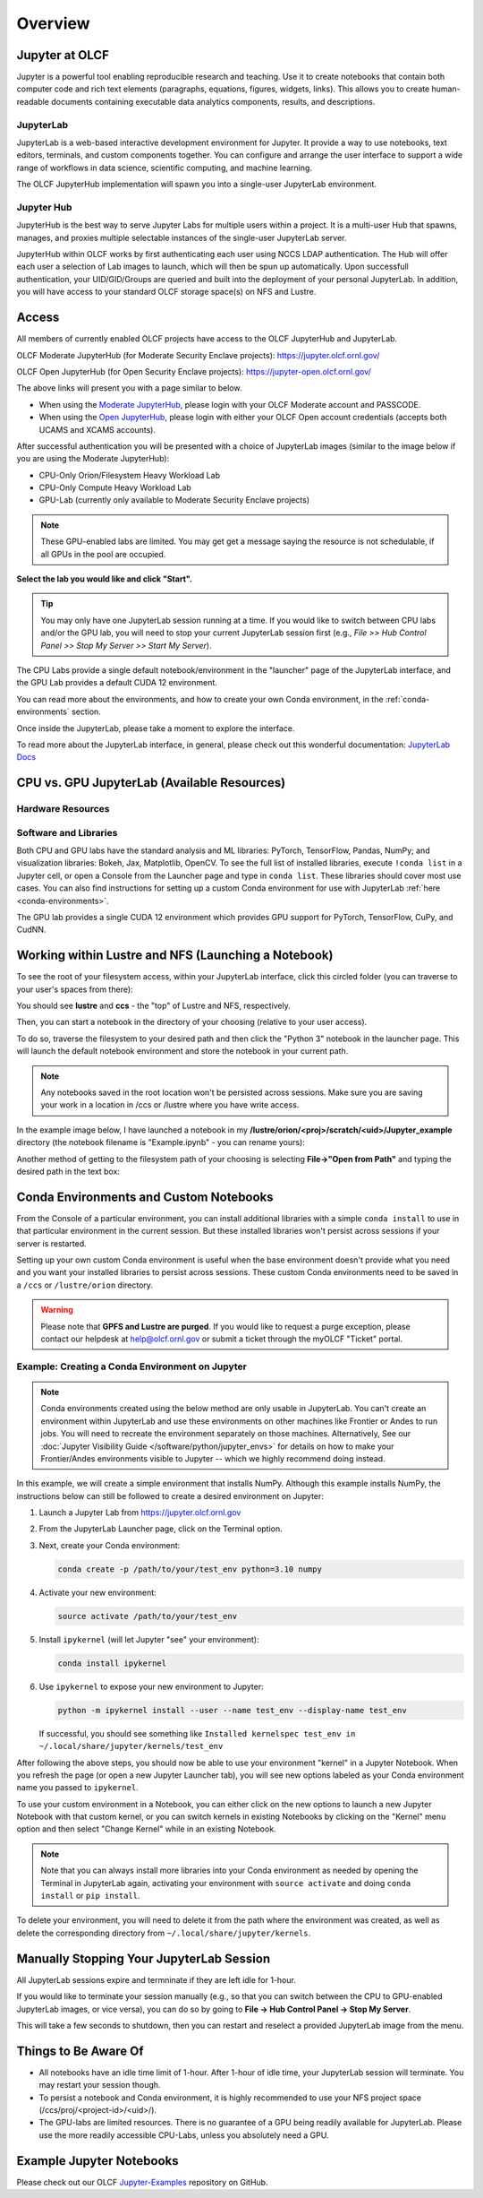 .. _jupyter_overview:

**************************
Overview
**************************


Jupyter at OLCF
---------------

Jupyter is a powerful tool enabling reproducible research and teaching. Use it to create notebooks that contain both computer code and rich text elements (paragraphs, equations, figures, widgets, links). This allows you to create human-readable documents containing executable data analytics components, results, and descriptions.

JupyterLab
^^^^^^^^^^

JupyterLab is a web-based interactive development environment for Jupyter. It provide a way to use notebooks, text editors, terminals, and custom components together. You can configure and arrange the user interface to support a wide range of workflows in data science, scientific computing, and machine learning. 

The OLCF JupyterHub implementation will spawn you into a single-user JupyterLab environment.


Jupyter Hub
^^^^^^^^^^^

JupyterHub is the best way to serve Jupyter Labs for multiple users within a project. It is a multi-user Hub that spawns, manages, and proxies multiple selectable instances of the single-user JupyterLab server.

JupyterHub within OLCF works by first authenticating each user using NCCS LDAP authentication. The Hub will offer each user a selection of Lab images to launch, which will then be spun up automatically. Upon successfull authentication, your UID/GID/Groups are queried and built into the deployment of your personal JupyterLab. In addition, you will have access to your standard OLCF storage space(s) on NFS and Lustre.

Access
------

All members of currently enabled OLCF projects have access to the OLCF JupyterHub and JupyterLab.

OLCF Moderate JupyterHub (for Moderate Security Enclave projects): `https://jupyter.olcf.ornl.gov/ <https://jupyter.olcf.ornl.gov/>`__

OLCF Open JupyterHub (for Open Security Enclave projects): `https://jupyter-open.olcf.ornl.gov/ <https://jupyter-open.olcf.ornl.gov/>`__

The above links will present you with a page similar to below.

- When using the `Moderate JupyterHub <https://jupyter.olcf.ornl.gov/>`__, please login with your OLCF Moderate account and PASSCODE.
- When using the `Open JupyterHub <https://jupyter-open.olcf.ornl.gov/>`__, please login with either your OLCF Open account credentials (accepts both UCAMS and XCAMS accounts).

.. image:: /images/jupyter/login.png


After successful authentication you will be presented with a choice of JupyterLab images (similar to the image below if you are using the Moderate JupyterHub):

- CPU-Only Orion/Filesystem Heavy Workload Lab
- CPU-Only Compute Heavy Workload Lab
- GPU-Lab (currently only available to Moderate Security Enclave projects)


.. note::
  These GPU-enabled labs are limited. You may get get a message saying the resource is not schedulable, if all GPUs in the pool are occupied.


.. image:: /images/jupyter/jupyterlab_images2.png
   :scale: 70%
   :align: center

**Select the lab you would like and click "Start".**

.. tip::
   You may only have one JupyterLab session running at a time. If you would like to switch between CPU labs and/or the GPU lab, you will need to stop your current JupyterLab session first (e.g., `File >> Hub Control Panel >> Stop My Server >> Start My Server`).

The CPU Labs provide a single default notebook/environment in the "launcher" page of the JupyterLab interface, and
the GPU Lab provides a default CUDA 12 environment.

You can read more about the environments, and how to create your own Conda environment, in the :ref:`conda-environments` section.

Once inside the JupyterLab, please take a moment to explore the interface.

To read more about the JupyterLab interface, in general, please check out this wonderful documentation: `JupyterLab Docs <https://jupyterlab.readthedocs.io/en/stable/user/interface.html>`__


CPU vs. GPU JupyterLab (Available Resources)
--------------------------------------------

Hardware Resources
^^^^^^^^^^^^^^^^^^

.. tab-set::

  .. tab-item:: Moderate JupyterHub

      The **Orion/Filesystem CPU Lab** spawned by OLCF's Moderate JupyterHub gets these default resources:

      - 24 CPUs
      - 48GB Memory
      - NCCS filesystem access (Lustre and NFS)

      The **Compute Heavy CPU Lab** spawned by OLCF's Moderate JupyterHub gets these default resources:

      - 48 CPUs
      - 128GB Memory
      - NCCS filesystem access (Lustre and NFS)

      Each **GPU Lab** gets the following resources:

      - 16 CPUs
      - 16GB Memory
      - Nvidia V100 GPU
      - NCCS filesystem access (Lustre and NFS)

      .. note::
        You have the same filesystem access as if you were on Frontier, to both NFS and
        Lustre, as you will be working under your standard OLCF UID.

  .. tab-item:: Open JupyterHub

      Each **CPU Lab** spawned by OLCF's Open JupyterHub gets these default resources:

      - 8 CPUs
      - 24GB Memory
      - NCCS Open filesystem access (GPFS and NFS)


      Each **GPU Lab** gets the following resources:

      - Currently unavailable

      .. note::
        You have the same filesystem access as if you were on Ascent, to both NFS and GPFS.

Software and Libraries
^^^^^^^^^^^^^^^^^^^^^^

Both CPU and GPU labs have the standard analysis and ML libraries: PyTorch, TensorFlow,
Pandas, NumPy; and visualization libraries: Bokeh, Jax, Matplotlib, OpenCV. To see the
full list of installed libraries, execute ``!conda list`` in a Jupyter cell, or
open a Console from the Launcher page and type in ``conda list``.
These libraries should cover most use cases. You can also find
instructions for setting up a custom Conda environment for use with JupyterLab :ref:`here <conda-environments>`.

The GPU lab provides a single CUDA 12 environment which provides GPU support for PyTorch, TensorFlow, CuPy, and CudNN.

.. image:: /images/jupyter/jupyter_launcher_cudaenvs2.png

Working within Lustre and NFS (Launching a Notebook)
----------------------------------------------------

To see the root of your filesystem access, within your JupyterLab interface, click this
circled folder (you can traverse to your user's spaces from there):

.. image:: /images/jupyter/directory_access2.png

You should see **lustre** and **ccs** - the "top" of Lustre and NFS, respectively.

Then, you can start a notebook in the directory of your choosing (relative to your user access). 

To do so, traverse the filesystem to your desired path and then click the "Python 3"
notebook in the launcher page. This will launch the default notebook environment and store
the notebook in your current path.

.. note::
  Any notebooks saved in the root location won't be persisted across
  sessions. Make sure you are saving your work in a location in /ccs or /lustre where you
  have write access.

In the example image below, I have launched a notebook in my **/lustre/orion/<proj>/scratch/<uid>/Jupyter_example**
directory (the notebook filename is "Example.ipynb" - you can rename yours):

.. image:: /images/jupyter/directory_example2.png

Another method of getting to the filesystem path of your choosing is selecting
**File->"Open from Path"** and typing the desired path in the text box:

.. image:: /images/jupyter/open_file_path2.png


.. _conda-environments:

Conda Environments and Custom Notebooks
---------------------------------------

From the Console of a particular environment, you can install additional libraries with a simple ``conda install`` to
use in that particular environment in the current session. But these installed libraries won't persist across sessions
if your server is restarted. 

Setting up your own custom Conda environment is useful when the base environment doesn't provide what
you need and you want your installed libraries to persist across sessions. These custom
Conda environments need to be saved in a ``/ccs`` or ``/lustre/orion`` directory.

.. warning::

   Please note that **GPFS and Lustre are purged**. If you would like to request a purge exception, please contact our helpdesk at help@olcf.ornl.gov
   or submit a ticket through the myOLCF "Ticket" portal.

Example: Creating a Conda Environment on Jupyter
^^^^^^^^^^^^^^^^^^^^^^^^^^^^^^^^^^^^^^^^^^^^^^^^

.. note::

   Conda environments created using the below method are only usable in
   JupyterLab. You can't create an environment within JupyterLab and use these
   environments on other machines like Frontier or Andes to run jobs. You will
   need to recreate the environment separately on those machines. Alternatively,
   See our :doc:`Jupyter Visibility Guide </software/python/jupyter_envs>` for
   details on how to make your Frontier/Andes environments visible to Jupyter --
   which we highly recommend doing instead.

In this example, we will create a simple environment that installs NumPy.
Although this example installs NumPy, the instructions below can still be followed to create a desired environment on Jupyter:

#. Launch a Jupyter Lab from https://jupyter.olcf.ornl.gov

#. From the JupyterLab Launcher page, click on the Terminal option.

#. Next, create your Conda environment:

   .. code-block::

      conda create -p /path/to/your/test_env python=3.10 numpy

#. Activate your new environment:

   .. code-block::

      source activate /path/to/your/test_env

#. Install ``ipykernel`` (will let Jupyter "see" your environment):

   .. code-block::

      conda install ipykernel

#. Use ``ipykernel`` to expose your new environment to Jupyter:

   .. code-block::

      python -m ipykernel install --user --name test_env --display-name test_env

   If successful, you should see something like ``Installed kernelspec test_env in ~/.local/share/jupyter/kernels/test_env``

After following the above steps, you should now be able to use your environment "kernel" in a Jupyter Notebook.
When you refresh the page (or open a new Jupyter Launcher tab), you will see new options labeled as your Conda environment name you passed to ``ipykernel``.

To use your custom environment in a Notebook, you can either click on the new options to launch a new Jupyter Notebook with that custom kernel, or you can switch kernels in existing Notebooks by clicking on the "Kernel" menu option and then select "Change Kernel" while in an existing Notebook.

.. note::

   Note that you can always install more libraries into your Conda environment as needed by opening the Terminal in JupyterLab again, activating your environment with ``source activate`` and doing ``conda install`` or ``pip install``.

To delete your environment, you will need to delete it from the path where the environment
was created, as well as delete the corresponding directory from ``~/.local/share/jupyter/kernels``.


Manually Stopping Your JupyterLab Session
-----------------------------------------

All JupyterLab sessions expire and termninate if they are left idle for 1-hour. 

If you would like to terminate your session manually (e.g., so that you can switch between the CPU to GPU-enabled JupyterLab images, or vice versa), you can do so by going to **File -> Hub Control Panel -> Stop My Server**. 

This will take a few seconds to shutdown, then you can restart and reselect a provided JupyterLab image from the menu.

Things to Be Aware Of
---------------------

- All notebooks have an idle time limit of 1-hour. After 1-hour of idle time, your JupyterLab session will terminate. You may restart your session though.
- To persist a notebook and Conda environment, it is highly recommended to use your NFS project space (/ccs/proj/<project-id>/<uid>/).
- The GPU-labs are limited resources. There is no guarantee of a GPU being readily available for JupyterLab. Please use the more readily accessible CPU-Labs, unless you absolutely need a GPU.

Example Jupyter Notebooks
-------------------------

Please check out our OLCF `Jupyter-Examples <https://github.com/olcf/jupyter-examples>`__ repository on GitHub.
